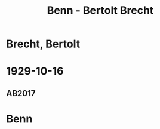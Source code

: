 #+STARTUP: content
#+STARTUP: showall
 #+STARTUP: showeverything
#+TITLE: Benn - Bertolt Brecht

* Brecht, Bertolt
:PROPERTIES:
:EMPF:     1
:FROM: Benn
:TO: Brecht, Bertolt
:GEB: 1898
:TOD: 1956
:END:
* 1929-10-16
  :PROPERTIES:
  :CUSTOM_ID: brecht1929-10-16
  :TRAD: AdK/Brecht
  :ORT: Berlin
  :END:
** AB2017
   :PROPERTIES:
   :NR:       44
   :S:        48-49
   :AUSL:     
   :FAKS:     
   :S_KOM:    401
   :VORL:     
   :END:
* Benn
:PROPERTIES:
:FROM: Brecht, Bertolt
:TO: Benn
:END:


